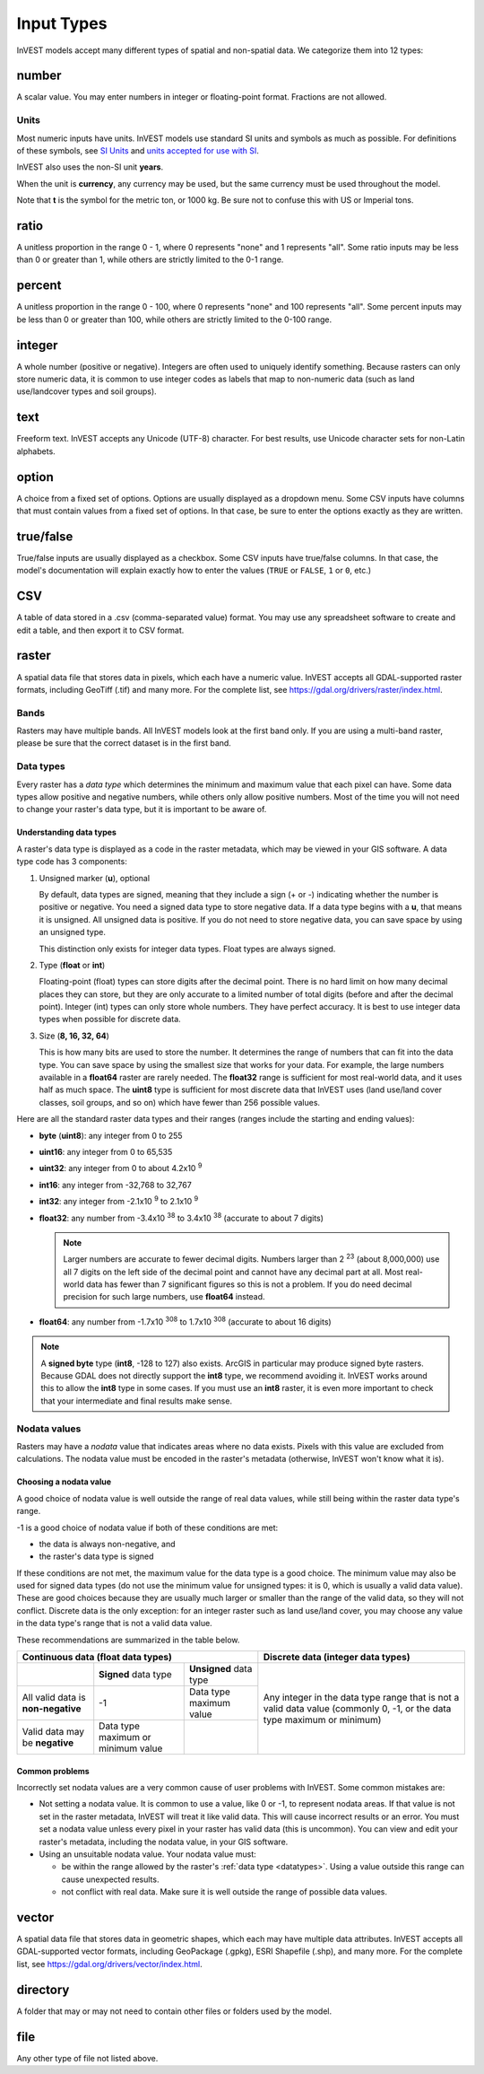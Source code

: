 ***********
Input Types
***********

InVEST models accept many different types of spatial and non-spatial data. We categorize them into 12 types:

.. _number:

number
------
A scalar value. You may enter numbers in integer or floating-point format. Fractions are not allowed.

Units
~~~~~
Most numeric inputs have units. InVEST models use standard SI units and symbols as much as possible. For definitions of these symbols, see `SI Units <https://en.wikipedia.org/wiki/International_System_of_Units#Units_and_prefixes>`_ and `units accepted for use with SI <https://en.wikipedia.org/wiki/Non-SI_units_mentioned_in_the_SI#Units_officially_accepted_for_use_with_the_SI>`_.

InVEST also uses the non-SI unit **years**.

When the unit is **currency**, any currency may be used, but the same currency must be used throughout the model.

Note that **t** is the symbol for the metric ton, or 1000 kg. Be sure not to confuse this with US or Imperial tons.


.. _ratio:

ratio
-----
A unitless proportion in the range 0 - 1, where 0 represents "none" and 1 represents "all".
Some ratio inputs may be less than 0 or greater than 1, while others are strictly limited to the 0-1 range.

.. _percent:

percent
-------
A unitless proportion in the range 0 - 100, where 0 represents "none" and 100 represents "all".
Some percent inputs may be less than 0 or greater than 100, while others are strictly limited to the 0-100 range.

.. _integer:

integer
-------
A whole number (positive or negative). Integers are often used to uniquely identify something.
Because rasters can only store numeric data, it is common to use integer codes as labels that map to non-numeric data
(such as land use/landcover types and soil groups).

.. _text:

text
----
Freeform text. InVEST accepts any Unicode (UTF-8) character. For best results, use Unicode character sets for non-Latin alphabets.

.. _option:

option
------
A choice from a fixed set of options. Options are usually displayed as a dropdown menu. Some CSV inputs have columns that must contain values from a fixed set of options. In that case, be sure to enter the options exactly as they are written.


.. _truefalse:

true/false
----------
True/false inputs are usually displayed as a checkbox. Some CSV inputs have true/false columns. In that case, the model's documentation will explain exactly how to enter the values (``TRUE`` or ``FALSE``, ``1`` or ``0``, etc.)


.. _csv:

CSV
---
A table of data stored in a .csv (comma-separated value) format. You may use any spreadsheet software to create and edit a table, and then export it to CSV format.


.. _raster:

raster
------
A spatial data file that stores data in pixels, which each have a numeric value.
InVEST accepts all GDAL-supported raster formats, including GeoTiff (.tif) and many more.
For the complete list, see https://gdal.org/drivers/raster/index.html.

Bands
~~~~~
Rasters may have multiple bands. All InVEST models look at the first band only. If you are using a multi-band raster,
please be sure that the correct dataset is in the first band.


.. _datatypes:

Data types
~~~~~~~~~~
Every raster has a *data type* which determines the minimum and maximum value that each pixel can have. Some data types allow positive and negative numbers, while others only allow positive numbers. Most of the time you will not need to change your raster's data type, but it is important to be aware of.

Understanding data types
^^^^^^^^^^^^^^^^^^^^^^^^
A raster's data type is displayed as a code in the raster metadata, which may be viewed in your GIS software. A data type code has 3 components:

1. Unsigned marker (**u**), optional

   By default, data types are signed, meaning that they include a sign (+ or -) indicating whether the number is positive or negative.
   You need a signed data type to store negative data.
   If a data type begins with a **u**, that means it is unsigned. All unsigned data is positive. If you do not need to store negative data, you can save space by using an unsigned type.

   This distinction only exists for integer data types. Float types are always signed.

2. Type (**float** or **int**)

   Floating-point (float) types can store digits after the decimal point. There is no hard limit on how many decimal places they can store, but they are only accurate to a limited number of total digits (before and after the decimal point).
   Integer (int) types can only store whole numbers. They have perfect accuracy.
   It is best to use integer data types when possible for discrete data.

3. Size (**8, 16, 32, 64**)

   This is how many bits are used to store the number. It determines the range of numbers that can fit into the data type.
   You can save space by using the smallest size that works for your data. For example, the large numbers available in a **float64** raster are rarely needed. The **float32** range is sufficient for most real-world data, and it uses half as much space.
   The **uint8** type is sufficient for most discrete data that InVEST uses (land use/land cover classes, soil groups, and so on) which have fewer than 256 possible values.

Here are all the standard raster data types and their ranges (ranges include the starting and ending values):

- **byte** (**uint8**): any integer from 0 to 255
- **uint16**: any integer from 0 to 65,535
- **uint32**: any integer from 0 to about 4.2x10 :sup:`9`
- **int16**: any integer from -32,768 to 32,767
- **int32**: any integer from -2.1x10 :sup:`9` to 2.1x10 :sup:`9`
- **float32**: any number from -3.4x10 :sup:`38` to 3.4x10 :sup:`38` (accurate to about 7 digits)

  .. note::
     Larger numbers are accurate to fewer decimal digits. Numbers larger than 2 :sup:`23` (about 8,000,000) use all 7 digits on the left side of the decimal point and cannot have any decimal part at all. Most real-world data has fewer than 7 significant figures so this is not a problem. If you do need decimal precision for such large numbers, use **float64** instead.

- **float64**: any number from -1.7x10 :sup:`308` to 1.7x10 :sup:`308` (accurate to about 16 digits)

.. note::
   A **signed byte** type (**int8**, -128 to 127) also exists. ArcGIS in particular may produce signed byte rasters. Because GDAL does not directly support the **int8** type, we recommend avoiding it. InVEST works around this to allow the **int8** type in some cases. If you must use an **int8** raster, it is even more important to check that your intermediate and final results make sense.


Nodata values
~~~~~~~~~~~~~
Rasters may have a *nodata* value that indicates areas where no data exists. Pixels with this value are excluded from calculations.
The nodata value must be encoded in the raster's metadata (otherwise, InVEST won't know what it is).

Choosing a nodata value
^^^^^^^^^^^^^^^^^^^^^^^
A good choice of nodata value is well outside the range of real data values, while still being within the raster data type's range.

-1 is a good choice of nodata value if both of these conditions are met:

- the data is always non-negative, and
- the raster's data type is signed

If these conditions are not met, the maximum value for the data type is a good choice. The minimum value may also be used for
signed data types (do not use the minimum value for unsigned types: it is 0, which is usually a valid data value). These are good choices because they are usually much larger or smaller than the range of the valid data, so they will not conflict.
Discrete data is the only exception: for an integer raster such as land use/land cover, you may choose any value in the data type's range that is not a valid data value.

These recommendations are summarized in the table below.

+------------------------------------+----------------------------+-------------------------+-----------------------------------------+
| **Continuous data (float data types)**                                                    | **Discrete data (integer data types)**  |
+====================================+============================+=========================+=========================================+
|                                    | **Signed** data type       | **Unsigned** data type  | Any integer in the data type range      |
+------------------------------------+----------------------------+-------------------------+ that is not a valid data value          |
| All valid data is **non-negative** | -1                         | Data type maximum value | (commonly 0, -1, or the data type       |
+------------------------------------+----------------------------+-------------------------+ maximum or minimum)                     |
| Valid data may be **negative**     | Data type maximum or       |                         |                                         |
|                                    | minimum value              |                         |                                         |
+------------------------------------+----------------------------+-------------------------+-----------------------------------------+


Common problems
^^^^^^^^^^^^^^^
Incorrectly set nodata values are a very common cause of user problems with InVEST. Some common mistakes are:

- Not setting a nodata value. It is common to use a value, like 0 or -1, to represent nodata areas.
  If that value is not set in the raster metadata, InVEST will treat it like valid data.
  This will cause incorrect results or an error. You must set a nodata value unless every pixel in your raster has valid data (this is uncommon). You can view and edit your raster's metadata, including the nodata value, in your GIS software.

- Using an unsuitable nodata value. Your nodata value must:

  - be within the range allowed by the raster's :ref:`data type <datatypes>`. Using a value outside this range can cause unexpected results.
  - not conflict with real data. Make sure it is well outside the range of possible data values.


.. _vector:

vector
------
A spatial data file that stores data in geometric shapes, which each may have multiple data attributes.
InVEST accepts all GDAL-supported vector formats, including GeoPackage (.gpkg), ESRI Shapefile (.shp), and many more.
For the complete list, see https://gdal.org/drivers/vector/index.html.

.. _directory:

directory
---------
A folder that may or may not need to contain other files or folders used by the model.

.. _file:

file
----
Any other type of file not listed above.


